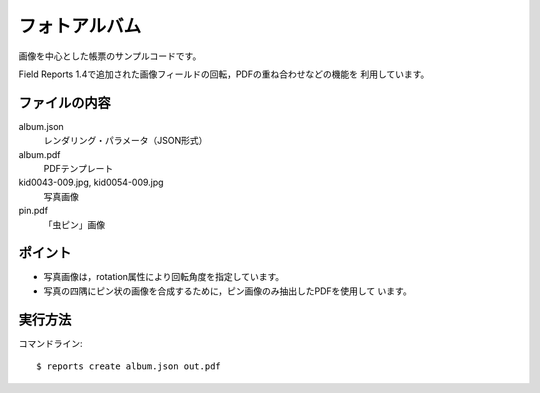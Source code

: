 フォトアルバム
==============

画像を中心とした帳票のサンプルコードです。

Field Reports 1.4で追加された画像フィールドの回転，PDFの重ね合わせなどの機能を
利用しています。

ファイルの内容
--------------
album.json
    レンダリング・パラメータ（JSON形式）

album.pdf
    PDFテンプレート

kid0043-009.jpg, kid0054-009.jpg
    写真画像

pin.pdf
    「虫ピン」画像

ポイント
--------

- 写真画像は，rotation属性により回転角度を指定しています。

- 写真の四隅にピン状の画像を合成するために，ピン画像のみ抽出したPDFを使用して
  います。

実行方法
--------

コマンドライン::

    $ reports create album.json out.pdf

